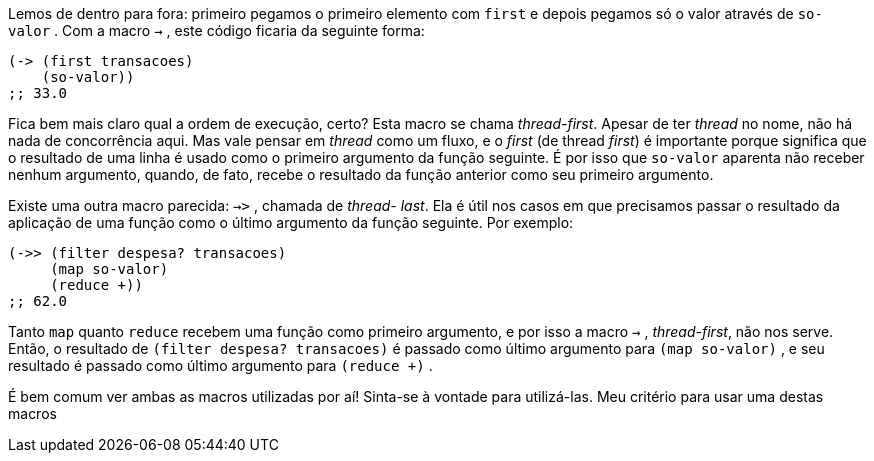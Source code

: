 Lemos  de  dentro  para  fora:  primeiro  pegamos  o  primeiro
elemento com  `first`  e depois pegamos só o valor através de  `so-
valor` . Com a macro  `->` , este código ficaria da seguinte forma:

```
(-> (first transacoes)
    (so-valor))
;; 33.0
```

Fica  bem  mais  claro  qual  a  ordem  de  execução,  certo?  Esta
macro se chama _thread-first_. Apesar de ter _thread_ no nome, não há
nada de concorrência aqui. Mas vale pensar em _thread_ como um
fluxo, e o _first_ (de thread _first_) é importante porque significa que o
resultado  de  uma  linha  é  usado  como  o  primeiro  argumento  da
função seguinte. É por isso que  `so-valor`   aparenta  não  receber
nenhum argumento, quando, de fato, recebe o resultado da função
anterior como seu primeiro argumento.

Existe uma outra macro parecida:  `->>` ,  chamada  de  _thread-
last_. Ela é útil nos casos em que precisamos passar o resultado da
aplicação  de  uma  função  como  o  último  argumento  da  função
seguinte. Por exemplo:

```
(->> (filter despesa? transacoes)
     (map so-valor)
     (reduce +))
;; 62.0
```

Tanto   `map`   quanto   `reduce`   recebem  uma  função  como
primeiro argumento, e por isso a macro  `->` , _thread-first_, não nos
serve. Então, o resultado de  `(filter despesa? transacoes)`   é
passado  como  último  argumento  para   `(map so-valor)` ,  e  seu
resultado é passado como último argumento para  `(reduce +)` .

É bem comum ver ambas as macros utilizadas por aí! Sinta-se à
vontade para utilizá-las. Meu critério para usar uma destas macros